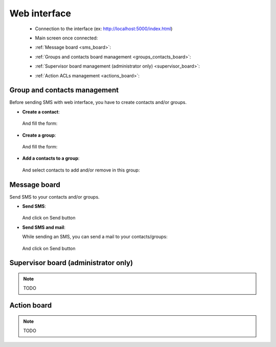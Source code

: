 .. _web_interface:

Web interface
=============

  * Connection to the interface (ex: http://localhost:5000/index.html)

    .. image:: ../_static/web_login.png

  * Main screen once connected:

    .. image:: ../_static/web_start.png

  * :ref:`Message board <sms_board>`:

    .. image:: ../_static/web_sms_page.png

  * :ref:`Groups and contacts board management <groups_contacts_board>`:

    .. image:: ../_static/web_group_page.png

  * :ref:`Supervisor board management (administrator only) <supervisor_board>`:

    .. image:: ../_static/web_supervisor_page.png

  * :ref:`Action ACLs management <actions_board>`:

    .. image:: ../_static/web_action_page.png

.. _groups_contacts_board:

Group and contacts management
-----------------------------

Before sending SMS with web interface, you have to create contacts and/or groups.

* **Create a contact**:

    .. image:: ../_static/add_contact.png

  And fill the form:

    .. image:: ../_static/contact_form.png

* **Create a group**:

    .. image:: ../_static/add_group.png

  And fill the form:

    .. image:: ../_static/group_form.png

* **Add a contacts to a group**:

    .. image:: ../_static/add_contact_to_group.png

  And select contacts to add and/or remove in this group:

    .. image:: ../_static/add_contact_to_group_form.png

.. _sms_board:

Message board
-------------

Send SMS to your contacts and/or groups.

* **Send SMS**:

    .. image:: ../_static/send_sms.png
    
  And click on Send button
  
* **Send SMS and mail**:

  While sending an SMS, you can send a mail to your contacts/groups:

    .. image:: ../_static/send_sms_mail.png
    
  And click on Send button

.. _supervisor_board:

Supervisor board (administrator only)
-------------------------------------

.. note::
   TODO

.. _actions_board:

Action board
------------

.. note::
   TODO